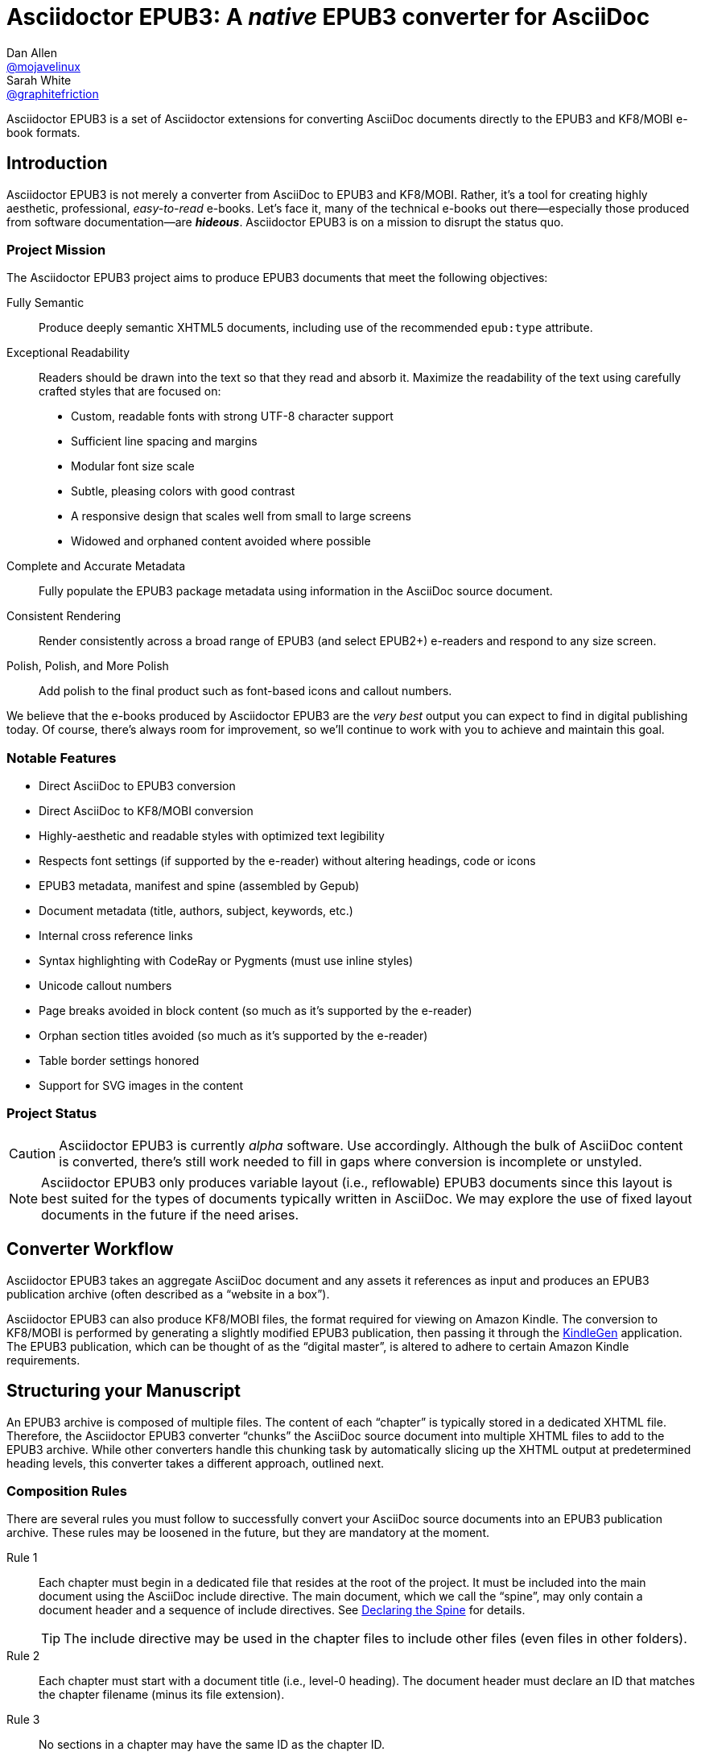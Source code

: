 = {project-name}: A _native_ EPUB3 converter for AsciiDoc
Dan Allen <https://github.com/mojavelinux[@mojavelinux]>; Sarah White <https://github.com/graphitefriction[@graphitefriction]>
// Settings:
:experimental:
:idprefix:
:idseparator: -
:imagesdir: data/samples/images
ifdef::env-github,env-browser[]
:toc: preamble
:toclevels: 1
endif::[]
ifdef::env-github[]
:status:
:!toc-title:
:caution-caption: :fire:
:important-caption: :exclamation:
:note-caption: :paperclip:
:tip-caption: :bulb:
:warning-caption: :warning:
endif::[]
ifndef::env-github[]
:icons: font
endif::[]
// Aliases:
:project-name: Asciidoctor EPUB3
:project-handle: asciidoctor-epub3
// URIs:
:uri-project: https://github.com/asciidoctor/{project-handle}
:uri-gem: http://rubygems.org/gems/asciidoctor-epub3
:uri-repo: {uri-project}
:uri-issues: {uri-repo}/issues
:uri-ci: {uri-repo}/actions?query=workflow%3ACI
:uri-discuss: http://discuss.asciidoctor.org
:uri-rvm: https://rvm.io
:uri-asciidoctor: http://asciidoctor.org
:uri-idpf: http://www.idpf.org/
:uri-epub: http://www.idpf.org/epub/31/spec/epub-spec.html
:uri-epubcheck: https://github.com/idpf/epubcheck
:uri-kindlegen: http://www.amazon.com/gp/feature.html?docId=1000765211
:uri-kf8: http://www.amazon.com/gp/feature.html?docId=1000729511
:uri-send-to-kindle: https://www.amazon.com/gp/sendtokindle/
:uri-metadata-elem: http://www.idpf.org/epub/30/spec/epub30-publications.html#sec-metadata-elem
:uri-dc: http://dublincore.org/documents/2004/12/20/dces
:uri-github-guides: https://guides.github.com
:uri-github-guides-fork: https://github.com/opendevise/github-guides-asciidoc
:uri-asciidoctor-i18n: http://asciidoctor.org/docs/user-manual/#builtin-attributes-i18n
:uri-epubreadingsystem: http://www.idpf.org/epub/301/spec/epub-contentdocs.html#app-epubReadingSystem
:uri-android-sdk: http://developer.android.com/sdk/index.html

ifdef::status[]
image:https://img.shields.io/gem/v/asciidoctor-epub3.svg[Latest Release,link={uri-gem}]
image:https://img.shields.io/badge/license-MIT-blue.svg[MIT License,link=#copyright]
image:{uri-repo}/workflows/CI/badge.svg[GitHub Actions,link={uri-ci}]
endif::[]

{project-name} is a set of Asciidoctor extensions for converting AsciiDoc documents directly to the EPUB3 and KF8/MOBI e-book formats.

== Introduction

{project-name} is not merely a converter from AsciiDoc to EPUB3 and KF8/MOBI.
Rather, it's a tool for creating highly aesthetic, professional, _easy-to-read_ e-books.
Let's face it, many of the technical e-books out there--especially those produced from software documentation--are *_hideous_*.
{project-name} is on a mission to disrupt the status quo.

ifdef::env-github[]
.An excerpt from an e-book produced by {project-name} shown in Day, Night and Sepia mode.
image::screenshots/text.png[]
endif::[]

=== Project Mission

The {project-name} project aims to produce EPUB3 documents that meet the following objectives:

[itemized,subject-stop=.]
Fully Semantic::
  Produce deeply semantic XHTML5 documents, including use of the recommended `epub:type` attribute.
Exceptional Readability::
  Readers should be drawn into the text so that they read and absorb it.
  Maximize the readability of the text using carefully crafted styles that are focused on:
  - Custom, readable fonts with strong UTF-8 character support
  - Sufficient line spacing and margins
  - Modular font size scale
  - Subtle, pleasing colors with good contrast
  - A responsive design that scales well from small to large screens
  - Widowed and orphaned content avoided where possible
Complete and Accurate Metadata::
  Fully populate the EPUB3 package metadata using information in the AsciiDoc source document.
Consistent Rendering::
  Render consistently across a broad range of EPUB3 (and select EPUB2+) e-readers and respond to any size screen.
Polish, Polish, and More Polish::
  Add polish to the final product such as font-based icons and callout numbers.

We believe that the e-books produced by {project-name} are the _very best_ output you can expect to find in digital publishing today.
Of course, there's always room for improvement, so we'll continue to work with you to achieve and maintain this goal.

=== Notable Features

* Direct AsciiDoc to EPUB3 conversion
* Direct AsciiDoc to KF8/MOBI conversion
* Highly-aesthetic and readable styles with optimized text legibility
* Respects font settings (if supported by the e-reader) without altering headings, code or icons
* EPUB3 metadata, manifest and spine (assembled by Gepub)
* Document metadata (title, authors, subject, keywords, etc.)
* Internal cross reference links
* Syntax highlighting with CodeRay or Pygments (must use inline styles)
* Unicode callout numbers
* Page breaks avoided in block content (so much as it's supported by the e-reader)
* Orphan section titles avoided (so much as it's supported by the e-reader)
* Table border settings honored
* Support for SVG images in the content

=== Project Status

CAUTION: {project-name} is currently _alpha_ software.
Use accordingly.
Although the bulk of AsciiDoc content is converted, there's still work needed to fill in gaps where conversion is incomplete or unstyled.

NOTE: {project-name} only produces variable layout (i.e., reflowable) EPUB3 documents since this layout is best suited for the types of documents typically written in AsciiDoc.
We may explore the use of fixed layout documents in the future if the need arises.

ifdef::env-github[]
=== Planned Features and Work In Progress

See <<WORKLOG#,WORKLOG.adoc>>.
endif::[]

== Converter Workflow

{project-name} takes an aggregate AsciiDoc document and any assets it references as input and produces an EPUB3 publication archive (often described as a “website in a box”).

{project-name} can also produce KF8/MOBI files, the format required for viewing on Amazon Kindle.
The conversion to KF8/MOBI is performed by generating a slightly modified EPUB3 publication, then passing it through the {uri-kindlegen}[KindleGen] application.
The EPUB3 publication, which can be thought of as the “digital master”, is altered to adhere to certain Amazon Kindle requirements.

== Structuring your Manuscript

An EPUB3 archive is composed of multiple files. The content of each “chapter” is typically stored in a dedicated XHTML file.
Therefore, the {project-name} converter “chunks” the AsciiDoc source document into multiple XHTML files to add to the EPUB3 archive.
While other converters handle this chunking task by automatically slicing up the XHTML output at predetermined heading levels, this converter takes a different approach, outlined next.

=== Composition Rules

There are several rules you must follow to successfully convert your AsciiDoc source documents into an EPUB3 publication archive.
These rules may be loosened in the future, but they are mandatory at the moment.

Rule 1::
Each chapter must begin in a dedicated file that resides at the root of the project.
It must be included into the main document using the AsciiDoc include directive.
The main document, which we call the “spine”, may only contain a document header and a sequence of include directives.
See <<Declaring the Spine>> for details.
+
TIP: The include directive may be used in the chapter files to include other files (even files in other folders).

Rule 2::
Each chapter must start with a document title (i.e., level-0 heading).
The document header must declare an ID that matches the chapter filename (minus its file extension).

Rule 3::
No sections in a chapter may have the same ID as the chapter ID.

Rule 4::
The cross reference (i.e., xref) from one chapter to another must be in the format `+xref:chapter-id#chapter-id[optional reftext]+` (or `+<<chapter-id#chapter-id,optional reftext>>+`).
If you want to reference a section in a chapter, update the fragment (i.e., the value that follows the hash) to match the target section ID.
The reftext is optional since the reftext of the target is used by default.
+
TIP: To assign reference text (i.e., reftext) for a chapter title, set the document attribute `docreftext` in the header for that chapter.
+
TIP: Rule 2 states that the chapter ID must match the basename of the chapter file.
In truth, the chapter ID can be a _derivative of_ the chapter filename.
In that case, an attribute reference can be used to prepend a prefix to an inter-document cross reference.
For example, if you want each chapter file to begin with `chapter-`, you'd write the xref as `+xref:{chapter-prefix}chapter-id#chapter-id[]+`.
You'd then assign an empty value to the `chapter-prefix` attribute when converting to an e-book and `chapter-` for all other formats.

The next section goes into more detail about how to set up the spine document and include the chapter files.

=== Declaring the Spine

The spine (or master document) must be well-formed.
Otherwise, {project-name} will not convert the document properly.
If your AsciiDoc documents are not structured as explained in this section, you'll need to change them.

Asciidoctor uses top-level include directives (i.e., include directives in the master document) to indicate where each chapter split should occur.
The chapter files should begin with an AsciiDoc document header, which consists of an ID, a document title (i.e., level-0 heading), an author name, and a set of attribute entries.
Only the document title is required.

The document title in the chapter file is used as the chapter title and the label for the chapter in the TOC.
The chapter ID, combined with the _.xhtml_ suffix, is used as the filename of the chapter inside the EPUB3 archive (though this could change in the future).
We recommend that you base the filename of the chapter on the chapter ID.

If you don't specify an ID for a chapter, one will be generated automatically from the document title.
The rules for generating a chapter ID from the document title are as follows:

* apply inline formatting, then remove XML elements
* remove the `\&#8217;` character reference (so `John\&#8217;s` becomes `Johns`)
* replace `\&amp;` with the word `and` (so `John \&amp; Jane` becomes `John and Jane`)
* expand all other character references
* lowercase all characters
* replace illegal ID characters with the character defined by the `idseparator` attribute
* prepend the value of the `idprefix` attribute
* prepend an underscore if the ID begins with a number

You can think of the master document as the spine of the book and the include directives the individual items being bound together.
The target of each include directive in the master document is parsed and converted as a separate AsciiDoc document, with certain options and attributes passed down from the master to ensure consistent behavior.
Each resulting XHTML document is then added to the EPUB3 archive as a chapter document and the master document becomes the navigation file (i.e, the table of contents).

Here's an example showing the structure of a spine document:

[source,asciidoc]
----
= Book Title
Author Name
:doctype: book
:imagesdir: images
\ifndef::ebook-format[:leveloffset: 1]
//...and so on

\include::chapter-one.adoc[]

\include::chapter-two.adoc[]

\include::chapter-three.adoc[]
----

IMPORTANT: The spine document cannot contain any content other than include directives.

Here's an example showing the structure of a chapter document:

[source,asciidoc]
----
[#chapter-one]
= Chapter One

chapter content
----

CAUTION: Although an explicit ID over the chapter title is not required, it's recommended for stability.

If your chapter files start with a level-1 section instead of a level-2 section, you need to make the opposite adjustment in the header of the spine document:

[source,asciidoc]
----
\ifndef::ebook-format[:leveloffset: -1]
----

If the master document does not contain any include directives, then the converter treats the document as the sole chapter in the EPUB3 archive and automatically produces a navigation file that references it.
(Currently broken. See issue {uri-issues}/47[#47]).

NOTE: Eventually, we envision introducing a dedicated block macro to represent a spine item so that we don't overload the meaning of the include directive.
However, for the time being, the include directive fills this role.

== Prerequisites

All that's needed to use {project-name} is Ruby 2.3 or newer and a few Ruby gems (including at least Asciidoctor 1.5.3), which we'll explain how to install in the next section.

To check if you have Ruby available, use the `ruby` command to query the installed version:

 $ ruby --version

== Getting Started

You can get {project-name} by <<Install the Published Gem,installing the published gem>>.
ifndef::env-site[You can also <<Development,run the code from source>> if you want to use the development version or participate in development.]

=== Install the Published Gem

{project-name} is published as a pre-release on RubyGems.org.
You can install the published gem using the following command:

 $ NOKOGIRI_USE_SYSTEM_LIBRARIES=1 gem install asciidoctor-epub3 --pre

This optional environment variable tells the gem installer to link against the C libraries on the system, if available, instead of compiling the libraries from scratch.
This speeds up the installation of Nokogiri considerably.

If you want to syntax highlight source listings, you'll also want to install CodeRay or Pygments.
Choose one (or more) of the following:

.CodeRay
 $ gem install coderay

.Pygments
 $ gem install pygments.rb

You then activate syntax highlighting for a given document by adding the `source-highlighter` attribute to the document header (CodeRay shown):

[source,asciidoc]
----
:source-highlighter: coderay
----

NOTE: At the moment, Pygments is automatically used if it's available.
If a style is not specified, the black and white theme (i.e., bw) is used.
This default is used so that the syntax highlighting is legibile regardless of which reading mode the reader selects (white, black, sepia, etc).
To override this default, you must pass a valid Pygments style name to the `pygments-style` attribute when invoking the `asciidoctor-epub3` script (e.g., `-a pygments-style=pastie`).

Assuming all the required gems install properly, verify you can run the `asciidoctor-epub3` script:

 $ asciidoctor-epub3 -v

If you see the version of {project-name} printed, you're ready to use {project-name}.
Let's get an AsciiDoc document ready to convert to EPUB3.

=== Prepare an AsciiDoc Document

If you don't already have an AsciiDoc document, you can use the [file]_sample-book.adoc_ file and its chapters found in the [path]_data/samples_ directory of this project.

.Master file named sample-book.adoc
```asciidoc
= Asciidoctor EPUB3: Sample Book
Author Name
v1.0, 2014-04-15
:doctype: book
:creator: {author}
:producer: Asciidoctor
:keywords: Asciidoctor, samples, e-book, EPUB3, KF8, MOBI, Asciidoctor.js
:copyright: CC-BY-SA 3.0
:imagesdir: images

\include::asciidoctor-epub3-readme.adoc[]

\include::sample-content.adoc[]

\include::asciidoctor-js-introduction.adoc[]

\include::asciidoctor-js-extension.adoc[]
```

=== EPUB-related AsciiDoc Attributes

The metadata in the generated EPUB3 file is populated from attributes in the AsciiDoc document.
The names of the attributes and the metadata elements to which they map are documented in this section.

The term [term]_package metadata_ in Table 1 is in reference to the {uri-metadata-elem}[<metadata> element] in the EPUB3 package document (e.g., [file]_package.opf_).
The `dc` namespace prefix is in reference to the {uri-dc}[Dublin Core Metadata Element Set].

.AsciiDoc attributes that control the EPUB3 metadata (i.e., package.opf)
[cols="1m,3"]
|===
|Name |Description

|uuid
|Populates the *required* unique identifier (`<dc:identifier>`) in the package metadata.
An id will be generated automatically from the doctitle if not specified.
The recommended practice is to identify the document by means of a string or number conforming to a formal identification system.

|lang
|Populates the content language / locale (`<dc:language>`) in the package metadata.

|scripts
|Controls the font subsets that are selected based on the specified scripts (e.g., alphabets).
(values: *latin*, latin-ext, latin-cyrillic or multilingual)

|revdate
|Populates the publication date (`<dc:date>`) in the package metadata.
The date should be specified in a parsable format, such as `2014-01-01`.

|doctitle
|Populates the title (`<dc:title>`) in the package metadata.
The title is added to the metadata in plain text format.

|author
|Populates the contributors (`<dc:contributor>`) in the package metadata.
The authors in each chapter document are aggregated together with the authors in the master file.

|username
|Used to resolve an avatar for the author that is displayed in the header of a chapter when the `publication-type` is set to a value other than `book`.
The avatar image should be located at the path _\{imagesdir}/avatars/\{username}.jpg_, where `\{username}` is the value of this attribute.

|producer
|Populates the publisher (`<dc:publisher>`) in the package metadata.

|creator
|Populates the creator (`<dc:creator>`) in the package metadata.
*If the creator is not specified, Asciidoctor is set as the creator with the role "mfr" (an abbreviation for manufacturer).*

|description
|Populates the description (`<dc:description>`) in the package metadata.

|keywords
|Populates the subjects (i.e., `<dc:subject>`) in the package metadata.
The keywords should be represented as comma-separated values (CSV).

|front-cover-image
|Populates the front cover image and the image on the cover page (EPUB3 only) in the package metadata.
The image is also added to the e-book archive.
The value may be specified as a path or inline image macro.
Using the inline image macro is preferred as it allows the height and width to be specified.

|copyright
|Populates the rights statement (`<dc:rights>`) in the package metadata.

|source
|Populates the source reference (`<dc:source>`) in the package metadata.
The recommended practice is to identify the referenced resource by means of a string or number conforming to a formal identification system.

|epub-properties
|An optional override of the properties attribute for this document's item in the manifest.
_Only applies to a chapter document._

|epub3-stylesdir
|The path to a directory that contains alternate epub3.css and epub3-css3-only.css files to customize the look and feel.

|doctype
|Effectively ignored.
The master document is assumed to be a book and each chapter an article.

|publication-type
|Used to control the inclusion of special content in the generated HTML.
If set to a value other than book, the byline information (author and avatar) is included below the chapter header and a typographic end mark is added at the end of the last paragraph.
Suggested values include: book (default), anthology, magazine, journal, article.
|===

When using the EPUB3 converter, the `ebook-format` attribute resolves to the name of the e-book format being generated (epub3 or kf8) and the corresponding attribute `ebook-format-<name>` is defined, where `<name>` is `epub3` or `kf8`.
You can use these attributes in a preprocessor directive if you only want to show certain content to readers using a particular device.
For instance, if you want to display a message to readers on Kindle, you can use:

[source,asciidoc]
----
\ifdef::ebook-format-kf8[Hello Kindle reader!]
----

With that out of the way, it's time to convert the AsciiDoc document directly to EPUB3.

== Performing the Conversion

You can convert AsciiDoc documents to EPUB3 and KF8/MOBI from the commandline using the `asciidoctor-epub3` script provided with the {project-name} project.

=== Convert AsciiDoc to EPUB3

Converting an AsciiDoc document to EPUB3 is as simple as passing your document to the `asciidoctor-epub3` command.
This command should be available on your PATH if you installed the `asciidoctor-epub3` gem.
Otherwise, you can find the command in the [path]_bin_ folder of the project.
We also recommend specifying an output directory using the `-D` option flag.

 $ asciidoctor-epub3 -D output data/samples/sample-book.adoc

When the script completes, you'll see the file [file]_sample-book.epub_ appear in the [path]_output_ directory.
Open that file with an EPUB reader (aka e-reader) to view the result.

Below are several screenshots of this sample book as it appears on an Android phone.

.An example of a chapter title and abstract shown side-by-side in Day and Night mode
image::screenshots/chapter-title.png[]

.An example of a section title followed by paragraph text separated by a literal block
image::screenshots/section-title-paragraph.png[]

.An example of a figure and an admonition
image::screenshots/figure-admonition.png[]

.An example of a sidebar
image::screenshots/sidebar.png[]

.An example of a table
image::screenshots/table.png[]

NOTE: The `asciidoctor-epub3` command is a temporary solution for invoking the {project-name} converter.
We plan to remove this script once we have completed proper integration with the `asciidoctor` command.

TIP: As another example, point `asciidoctor-epub3` at the {uri-github-guides-fork}[GitHub Guides] that we've ported to AsciiDoc, then compare the output to the real {uri-github-guides}[GitHub Guides].

=== Validate the EPUB3 Archive

Next, let's validate the EPUB3 archive to ensure it built correctly.

.EPUB3 with validation
 $ asciidoctor-epub3 -D output -a ebook-validate data/samples/sample-book.adoc

.Validation success
[.output]
....
Validating using EPUB version 3.0.1 rules.
No errors or warnings detected.
Messages: 0 fatal / 0 errors / 0 warnings / 0 info
EPUBCheck completed
....

If the EPUB3 archive contains any errors, they will be output in your terminal.

.EPUB Standard & Validator
****
The electronic publication (EPUB) standard is developed by the {uri-idpf}[International Digital Publishing Forum (IDPF)].
{uri-epub}[EPUB 3.1], released in January 2017, is the latest version of this standard.

An EPUB3 archive contains:

* a package document (metadata, file manifest, spine)
* a navigation document (table of contents)
* one or more content documents
* assets (images, fonts, stylesheets, etc.)

The IDPF also supports {uri-epubcheck}[EpubCheck].
EpubCheck parses and validates the file against the EPUB schema.
****

If you want to browse the contents of the EPUB3 file that is generated, or preview the XHTML files in a regular web browser, add the `-a ebook-extract` flag to the `asciidoctor-epub3` command.
The EPUB3 file will be extracted to a directory adjacent to the generated file, but without the file extension.

 $ asciidoctor-epub3 -D output -a ebook-extract data/samples/sample-book.adoc

In this example, the contents of the EPUB3 will be extracted to the [path]_output/sample-book_ directory.

=== Convert AsciiDoc to KF8/MOBI

Creating a KF8/MOBI archive directly from an AsciiDoc document is done with the same generation script (`asciidoctor-epub3`).
You just need to specify the format (`-a ebook-format`) as `kf8`.

 $ asciidoctor-epub3 -D output -a ebook-format=kf8 data/samples/sample-book.adoc

When the script completes, you'll see the file [file]_sample-book.mobi_ as well as [file]_sample-book-kf8.epub_ (the precursor) appear in the [path]_output_ directory.

KindleGen does mandatory validation so you don't need to run the `validate` command after converting to KF8/MOBI.

.What is KF8?
****
Kindle Format 8 (KF8) is Amazon's next generation file format offering a wide range of new features and enhancements--including HTML5 and CSS3 support--that publishers can use to create a broad range of books.
The format is close enough to EPUB3 that it's safe to think of it simply as an EPUB3 implementation under most circumstances.
You can read more about the format on the {uri-kf8}[Kindle Format 8 page].

Amazon continues to use the _.mobi_ file extension for KF8 archives, despite the fact that they've switched from the Mobipocket format to the EPUB3-like KF8 format.
That's why we refer to the format in this project as KF8/MOBI.
****

=== Tuning Listing Captions

Unlike the built-in converters, the EPUB3 converter is configured to add a signifier (e.g., `Listing`) at the start the caption for all listing and source blocks that have a title.
This behavior is triggered because the `listing-caption` attribute is set by default.

If you don't want the signifier to be included at the beginning of the caption on listing and source blocks, simply unset the `listing-caption` when invoking Asciidoctor EPUB3.

 $ asciidoctor-epub3 -a listing-caption! book.adoc

Now the behavior will match that of the built-in converters.
For more information about this attribute and other related attributes, see {uri-asciidoctor-i18n}[internationalization and numbering].

=== Command Arguments

*-h, --help* ::
  Show the usage message

*-D, --destination-dir* ::
  Writes files to specified directory (defaults to the current directory)

*-a ebook-epubcheck-path=<path>*::
  Specifies path to EPUBCheck executable to use with `-a ebook-validate`.
  This attribute takes precedence over `EPUBCHECK` environment variable.

*-a ebook-extract* ::
  Extracts the EPUB3 to a folder in the destination directory after the file is generated

*-a ebook-format=<format>* ::
  Specifies the ebook format to generate (epub3 or kf8, default: epub3)

*-a ebook-kindlegen-path=<path>*::
  Specifies path to KindleGen executable to use when producing KF8/Mobi.
  This attribute takes precedence over `KINDLEGEN` environment variable.

*-a ebook-validate* ::
  Runs {uri-epubcheck}[EPUBCheck] to validate output file against the EPUB3 specification

*-a ebook-compress=<0|1|2|none|standard|huffdic>* ::
  Controls the compression type used by kindlegen (0=none [default if unset], 1=standard [default if empty], 2=huffdic)

*-v, --version* ::
  Display the program version

=== Environment variables

*EPUBCHECK*::
  Specifies path to EPUBCheck executable to use with `-a ebook-validate`.
  Effect of this variable can be overriden with `-a ebook-epubcheck-path` attribute.

*KINDLEGEN*::
  Specifies path to KindleGen executable to use when producing KF8/Mobi.
  Effect of this variable can be overriden with `-a ebook-kindlegen-path` attribute.

=== EPUB3 Archive Structure

Here's a sample manifest of files found in an EPUB3 document produced by {project-name}.

....
META-INF/
  container.xml
OEBPS/
  fonts/
    font-awesome.ttf
    font-icons.ttf
    mplus-1mn-latin-bold.ttf
    mplus-1mn-latin-light.ttf
    mplus-1mn-latin-medium.ttf
    mplus-1mn-latin-regular.ttf
    mplus-1p-latin-bold.ttf
    mplus-1p-latin-light.ttf
    mplus-1p-latin-regular.ttf
    noto-serif-bold-italic.ttf
    noto-serif-bold.ttf
    noto-serif-italic.ttf
    noto-serif-regular.ttf
  images/
    avatars/
      default.png
    figure-01.png
    figure-02.png
  styles/
    epub3-css3-only.css
    epub3.css
  chapter-01.xhtml
  chapter-02.xhtml
  ...
  cover.xhtml
  nav.xhtml
  package.opf
  toc.ncx
mimetype
....

== Working with Images

Images referenced in your AsciiDoc document must be stored in the images catalog.
The images catalog is defined by the `imagesdir` attribute.
If set, the value of this attribute is resolved relative to the spine document and must be at or below (i.e., within) the directory of that document.
(In other words, it cannot point to a location outside the document directory).
If this attribute is not set, the images catalog defaults to the directory of the spine document.
{project-name} will discover all local image references and insert those images into the EPUB3 archive at the same relative path.

WARNING: {project-name} does not currently discover and package inline images.
See issue {uri-issues}/30[#30].

=== Default Images

The sample book contains placeholder images for an author avatar and a book cover.

// TODO explain the avatar and book cover images

=== Adding the Cover Image

Ereaders have different image resolution and file size limits regarding a book's cover.
Kindle covers tend to be 1050x1600 (16:9 resolution).
To ensure your cover displays correctly, you'll want to review the documentation or publisher guidelines for the e-reading platform you're targeting.

WARNING: We've found that if the book cover is more than 1600px on any side, Aldiko will not render it and may even crash.

Feel free to use the SVG of the sample cover in the [path]_data/images_ folder as a template for creating your own cover.
Once your image is ready, you can set the cover image by defining the `front-cover-image` attribute in the header of the master document.

[source,asciidoc]
----
:front-cover-image: image:cover.png[Front Cover,1050,1600]
----

The image is resolved relative to the directory specified in the `imagesdir` attribute, which defaults to the directory of the spine document.
The image can be in any format, though we recommend using PNG, JPG, or SVG as they are the most portable formats.

IMPORTANT: *You should always specify the dimensions of the cover image.*
This ensures the viewer will preserve the aspect ratio if it needs to be scaled to fit the screen.
If you don't specify a width and height, then the dimensions are assumed to be 1050x1600.

=== How to Organize Images by Chapter

You can set the `imagesdir` attribute per chapter (as long as the attribute is not overridden by the API).
To do so, use an attribute entry to set the value of the `imagesdir` attribute on the line above the include directive for a chapter.

[source,asciidoc]
----
:imagesdir: chapter-one/images
\include::chapter-one.adoc[]

:imagesdir: chapter-two/images
\include::chapter-two.adoc[]
----

== About the Theme

EPUB3 and KF8/MOBI files are styled using CSS3.
However, each e-reading platform honors a reduced set of CSS3 styles, and the styles they allow and how they implement them are rarely documented.
All we've got to say is _thank goodness for CSS hacks, media queries and years of CSS experience!_

The theme provided with {project-name} has been crafted to display EPUB3 and KF8/MOBI files as consistently as possible across the most common EPUB3 platforms and to degrade gracefully in select EPUB2 platforms.
The theme maintains readability regardless of the reading mode (i.e., day, night or sepia) or the display device's pixel density and screen resolution.

The theme's CSS files are located in the [path]_data/style_ directory.

IMPORTANT: {project-name} only provides one theme, and, at this time, you can not replace it with a custom theme using the `stylesheet` attribute.
However, you can use your own [path]_epub3.css_ and [path]_epub3-css3-only.css_ files by specifying the directory where they are located using the `epub3-stylesdir` attribute.

=== Fonts

{project-name} embeds a set of fonts and font icons.
The theme's fonts are located in the [path]_data/fonts_ directory.

The M+ Outline fonts are used for titles, headings, literal (monospace) text, and annotation numbers.
The body text uses Noto Serif.
Admonition icons and the end-of-chapter mark are from the Font Awesome icon font.
Refer to the <<NOTICE#,NOTICE>> file for further information about the fonts.

// TODO document command to generate the M+ 1p latin fonts

=== Device-specific Styles

For readers that support JavaScript, {project-name} adds a CSS class to the body element of each chapter that corresponds to the name of the reader as reported by the {uri-epubreadingsystem}[epubReadingSystem] JavaScript object.
This enhancement allows you to use styles targeted specifically at that reader.

Below you can find the readers that are known to support this feature and the CSS class name that gets added to the body element.

,===
Reader,HTML Element,CSS Class Name

Gitden,body,gitden-reader
Namo PubTreeViewer,body,namo-epub-library
Readium,body,readium-js-viewer
iBooks,body,ibooks
Adobe RMSDK >= 11,body,rmsdk
Google Books,div,gb-reader-container
,===

NOTE: Kobo does not support the epubReadingSystem JavaScript object, despite the fact that it does support JavaScript.

== Pushing to Android

While it's certainly possible to view the EPUB3 on your desktop/laptop, you'll probably want to test it where it's most likely going to be read--on a reading device such as a smartphone or a tablet.
Assuming you have an Android device available, transferring the EPUB3 to the device is easy once you get a bit of setup out of the way.

You transfer files from your computer to an Android phone over a USB connection using a command from the Android SDK Tools called `adb`.
Follow these steps to get it setup:

. Download the Android SDK Tools zip from the table labeled *SDK Tools Only* on the {uri-android-sdk}[Get the Android SDK] page
. Extract the archive
. Locate the path to the `adb` command (Hint: Look in the platform-tools folder)
. Set the environment variable named ADB to the path of the `adb` command

 $ export ADB=~/apps/android-sdk/platform-tools/adb

Now you can use the `adb-push-ebook` script provided by {project-name} to push the EPUB3 and KF8/MOBI files to your Android device.

.Publish both EPUB3 and KF8 files to Android device
 $ adb-push-ebook output/sample-book

IMPORTANT: Don't include the file extension since the script will check for both the .epub and .mobi files.

The `adb-push-ebook` script copies the files to the following locations on the device:

,===
File type,Destination on Android device

*.epub,/sdcard/
*.mobi,/sdcard/Android/data/com.amazon.kindle/files/
,===

Amazon Kindle should immediately detect the new file and display it in your “On Device” library.
You'll have to manually import the EPUB3 into your e-reader of choice.

== E-book Reader Recommendations and Quirks

EPUB3 e-readers will provide the best reading experience when viewing the book generated by {project-name}.
Here's a list of some of the e-readers we know to have good EPUB3 support and the systems on which they run:

* http://www.amazon.com/gp/feature.html?docId=1000493771[Amazon Kindle] (most platforms)
* http://gitden.com/gitdenreader[Gitden] (Android and iOS)
* http://www.apple.com/ibooks[iBooks] (iOS, OSX)
* https://chrome.google.com/webstore/detail/readium/fepbnnnkkadjhjahcafoaglimekefifl?hl=en-US[Readium] (Chrome)
* http://www.kobo.com/apps[Kobo] (Android, iOS, OSX and Windows)
* http://www.namo.com/site/namo/menu/5074.do[Namo PubTreeViewer] (Android, iOS and Windows)
* http://calibre-ebook.com[Calibre (ebook-viewer)] (Linux, OSX, Windows)

IMPORTANT: To get the full experience, *ensure that the e-reader is configured to use the publisher's styles*.
Different e-readers word this setting in different ways.
Look for the option screen that allows you to set the fonts and font colors and disable it.
With publisher's styles active, you'll still be able to adjust the relative size of the fonts and margins and toggle between day, night and sepia mode.

When the book is viewed in EPUB2 e-readers and Kindle apps/devices which have reached their end-of-life (EOL), the e-book relies on the strong semantics of the HTML and some fallback styles to render properly.
EPUB2 e-readers, such as Aldiko, don't understand CSS3 styles and therefore miss out on some of subtleties in the formatting.

As mentioned in the <<About the Theme,theme section>>, the stylesheet attempts to provide as consistent a reading experience as possible in the common EPUB3 e-readers, despite the different CSS implementation rules and limitations unique to each e-book application.
Most of these obstacles were addressed using media queries or explicit classes.
Some we haven't conquered.
Yet.

The <<kindle-quirks,Kindle quirks list>> shows you just a few of the constraints we encountered.
To see all of the workarounds and why we chose certain style options, check out the code and comments in the [file]_epub3.css_ and [file]_epub3-css-only.css_ files.

// TODO add http://www.namo.com/site/namo/menu/5074.do[Namo PubTreeViewer] (iOS, Android & Windows) and http://www.kobo.com/apps[Kobo] (iOS, Android, OSX & Windows)

[#kindle-quirks]
.Kindle Quirks
* overrules margins and line heights like a medieval tyrant
* `font-family` can't be set on `<body>`
* requires `!important` on text-decoration
* `position: relative` isn't permitted
* strips (or unwraps) `<header>` tags
* `@page` isn't supported
* `page-break: avoid` isn't supported
* `page-break-*` cannot be applied using a compound or nested CSS selector; must be a simple ID or class
* `max-width` isn't supported
* `widows` are left in the cold
* won't style footers without an explicit class
* `-webkit-hyphens: auto` causes Kindle for Mac (and perhaps others) to crash
* `text-rendering: optimizeLegibility` causes file to be rejected by KFP (and causes the text to disappear in some previewers)
* Kindle Direct Publishing (KDP) strips out select font-related CSS rules (e.g., `font-family`) under certain conditions (for reasons that have proved nearly impossible to reverse engineer); the known workaround is to add a layer of indirection by using `@import` to hide the CSS files from the script

=== Kindle Direct Publishing

If you want to publish your book to the Amazon Kindle store, and have your styles and fonts preserved, you must use https://kdp.amazon.com[Kindle Direct Publishing].
No other method of publishing to the Amazon Kindle store will leave your book intact.

This workflow also allows you to preview the book the way your readers will see it.
So it's a good way to acceptance test your custom styles to discover which ones are honored and which ones are ignored.

==== Look Inside

The Amazon Kindle store offers a “Look Inside” feature for reader.
This so-called feature aims to gives readers a glimpse at the contents of the book.
Sadly, it does no such thing.
Instead, it shows pages from the legacy MOBI document that kindlegen adds to your e-book file, not the higher fidelity KF8 document.
This means the preview won't look at all like what the Kindle reader or application will actually show.
Custom fonts, font-based icons, and most styles will be missing.

This situation is unfortunate for authors.
What we recommend is to complain loudly to Amazon that they are hurting your sales by displaying a crippled version of your product.
Tell them that under no circumstances should they show an altered version of your product.
Another option is to contact Amazon to opt-out of this program.

=== Send to Kindle

WARNING: Don't use it!

{uri-send-to-kindle}[Send to Kindle] is a tempting choice for transferring MOBI files to a Kindle device.
However, it's utterly broken.
If you use this tool, don't be surprised if you see missing font-based icons, default fonts, and other font and style errors in your manuscript.
It's known to strip out all the font files and break the encoding of the document.

We *strongly* recommend you transfer the file to your device using either a USB cable or a sync service such as Dropbox.
Once transferred, Whispersync will detect the new file (usually looking in the Books folder) and add it to the “On Device” library.

It's important to note that “Send to Kindle” is not reflective of the experience readers will have when shopping in the Kindle store.
If you use Kindle Direct Publishing (KDP) to publish your book, the integrity of your book will be preserved (to the degree that Amazon allows).

////
head-stop (default '.')
stack-head role (run-in is default)
signature role (sets hardbreaks option)

subject-stop (default ':')
////

////
== Device and Application Testing

{project-name} has been tested on the following devices and applications.

.Computers
|===
|Device |OS |Resolution |ppi |Browsers |Readium |Gitden |Kindle

|Asus
|Fedora 17
|no x no
|
|Chrome x
|Readium

Asus, Fedora 20, display resolution, Chrome x, Readium
Ideapad Y460  |Fedora 20 |1366 x 768 (16:9) |
PC, Windows X,
|===

.Tablets
|===
Asus Transformer, Android x, display resolution, Aldiko, Kindle, Readium, Readmill
Nexus,
|===

.Phones
|===
HTC Sensation, Android x, display resolution, xxxx
Nexus ,
|===

////

ifndef::env-site[]
== Contributing

In the spirit of free software, _everyone_ is encouraged to help improve this project.

To contribute code, simply fork the project on GitHub, hack away and send a pull request with your proposed changes.

Feel free to use the {uri-issues}[issue tracker] or {uri-discuss}[Asciidoctor mailing list] to provide feedback or suggestions in other ways.

== Development

To help develop {project-name}, or to simply test drive the development version, you need to get the source from GitHub.
Follow the instructions below to learn how to clone the source and run it from your local copy.

=== Retrieve the Source Code

You can retrieve {project-name} in one of two ways:

. Clone the git repository
. Download a zip archive of the repository

==== Option 1: Fetch Using `git clone`

If you want to clone the git repository, simply copy the {uri-repo}[GitHub repository URL] and pass it to the `git clone` command:

[subs=attributes+]
 $ git clone {uri-repo}

Next, change to the project directory:

[subs=attributes+]
 $ cd {project-handle}

==== Option 2: Download the Archive

If you want to download a zip archive, click on the btn:[icon:cloud-download[\] Download Zip] button on the right-hand side of the repository page on GitHub.
Once the download finishes, extract the archive, open a console and change to that directory.

TIP: Instead of working out of the {project-handle} directory, you can simply add the absolute path of the [path]_bin_ directory to your `PATH` environment variable.

We'll leverage the project configuration to install the necessary dependencies.

=== Prepare RVM (optional step)

If you're using {uri-rvm}[RVM], we recommend creating a new gemset to work with {project-name}:

 $ rvm use 2.2@asciidoctor-epub3-dev --create

We like RVM because it keeps the dependencies required by various projects isolated.

=== Install the Dependencies

The dependencies needed to use {project-name} are defined in the [file]_Gemfile_ at the root of the project.
We can use Bundler to install the dependencies for us.

To check if you have Bundler available, use the `bundle` command to query the version installed:

 $ bundle --version

If it's not installed, use the `gem` command to install it.

 $ gem install bundler

Then use the `bundle` command to install the project dependencies:

 $ bundle

NOTE: You need to call `bundle` from the project directory so that it can find the [file]_Gemfile_.

=== Build and Install the Gem

Now that the dependencies are installed, you can build and install the gem.

Use the Rake build tool to build and install the gem (into the current RVM gemset or into the system if not using RVM):

 $ rake install:local

The build will report that it built the gem into the [path]_pkg_ directory and that it installed the gem.

Once the development version of the gem is installed, you can run {project-name} by invoking the `asciidoctor-epub3` script:

 $ asciidoctor-epub3 -v

If you see the version of {project-name} printed to your console, you're ready to use {project-name}!

=== Shortcut: Run the Launch Script Directly

Assuming all the required gems install properly, you can run the `asciidoctor-epub3` script directly out of the project folder using either:

 $ bin/asciidoctor-epub3 -v

or

 $ bundle exec bin/asciidoctor-epub3 -v

You're now ready to test drive the development version of {project-name}!

Jump back to <<Getting Started>> to learn how to create an AsciiDoc document and convert it to EPUB3.
endif::[]

== Authors

{project-name} was written by https://github.com/mojavelinux[Dan Allen] and https://github.com/graphitefriction[Sarah White] of OpenDevise on behalf of the Asciidoctor Project.

== Copyright

Copyright (C) 2014-2019 OpenDevise Inc. and the Asciidoctor Project.
Free use of this software is granted under the terms of the MIT License.

For the full text of the license, see the <<LICENSE#,LICENSE>> file.
Refer to the <<NOTICE#,NOTICE>> file for information about third-party Open Source software in use.

////
== Additional Points of Note

* uppercase chapter titles to work around line-height limitation in Kindle (1.4 minimum)
* using vw units crashes Aldiko
* circled numbers from M+ 1mn for annotation numbers in listing blocks
* avatars for authors
* document command to generate the M+ 1p latin fonts
* recommended e-readers (Readium, Gitden, Kindle, etc)
////
